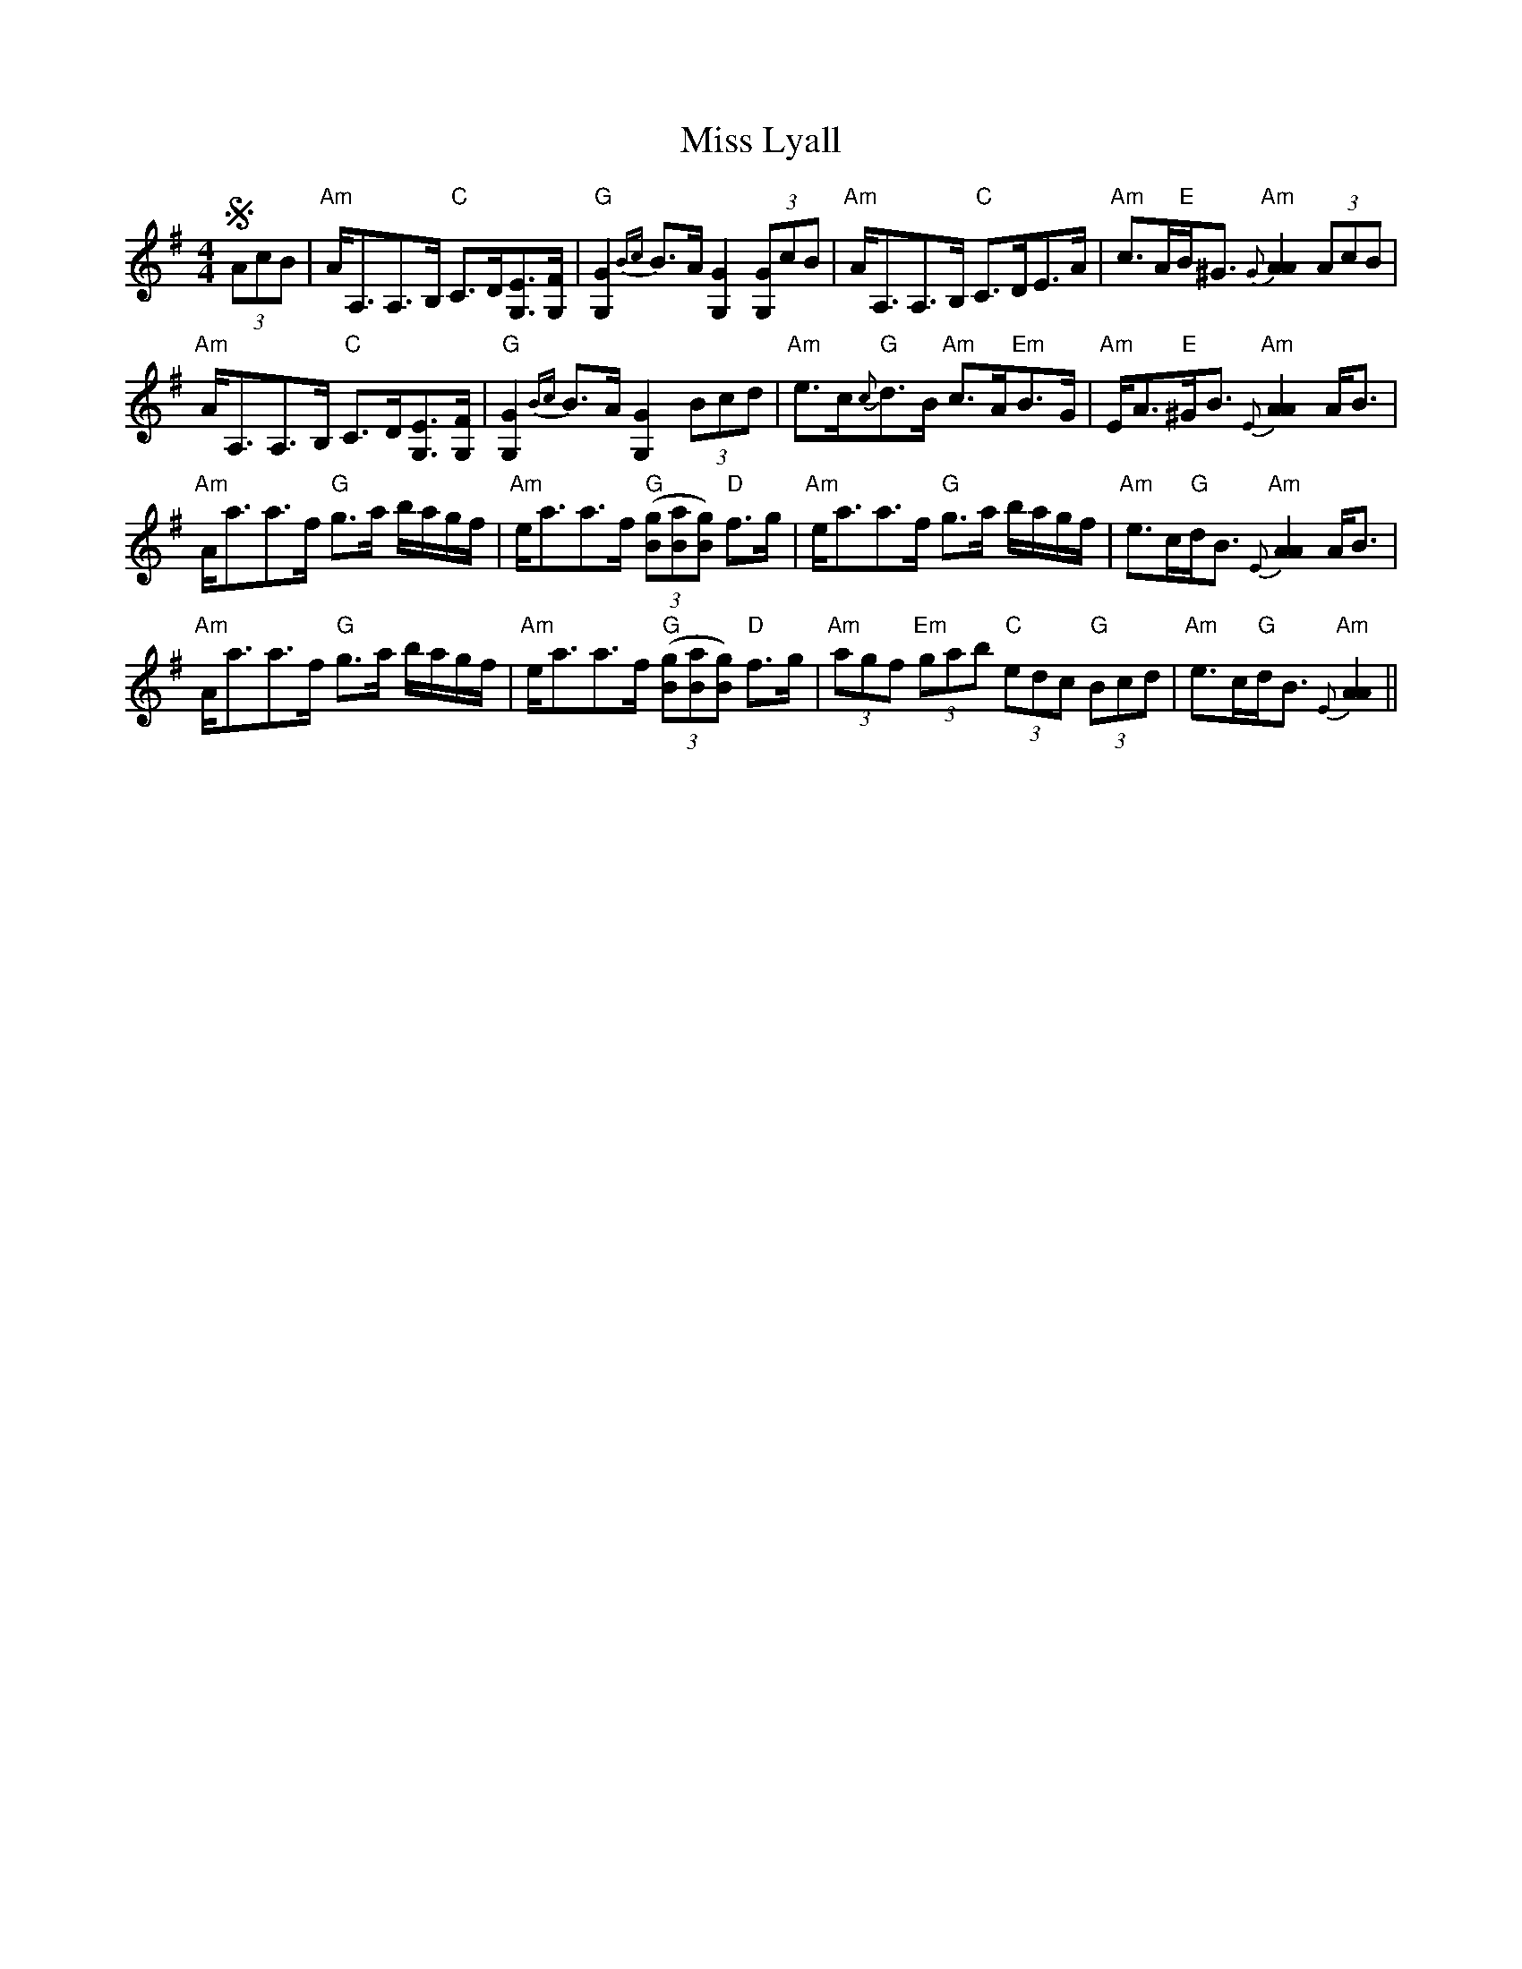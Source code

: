 X: 27102
T: Miss Lyall
R: strathspey
M: 4/4
K: Adorian
S (3AcB|"Am"A<A,A,>B, "C"C>D[EG,]>[FG,]|"G"[G2G,2] {Bc}B>A [G2G,2] (3[GG,]cB|"Am"A<A,A,>B, "C"C>DE>A|"Am"c>A"E"B<^G "Am"{G}[A2A2] (3AcB|
"Am"A<A,A,>B, "C"C>D[EG,]>[FG,]|"G"[G2G,2] {Bc}B>A [G2G,2] (3Bcd|"Am"e>c"G"{c}d>B "Am"c>A"Em"B>G|"Am"E<A"E"^G<B "Am"{E}[A2A2] A<B|
"Am"A<aa>f "G"g>a b/a/g/f/|"Am"e<aa>f "G"((3[gB][aB][gB]) "D"f>g|"Am"e<aa>f "G"g>a b/a/g/f/|"Am"e>c"G"d<B "Am"{E}[A2A2] A<B|
"Am"A<aa>f "G"g>a b/a/g/f/|"Am"e<aa>f "G"((3[gB][aB][gB]) "D"f>g|"Am"(3agf "Em"(3gab "C"(3edc "G"(3Bcd|"Am"e>c"G"d<B "Am"{E}[A2A2]||

